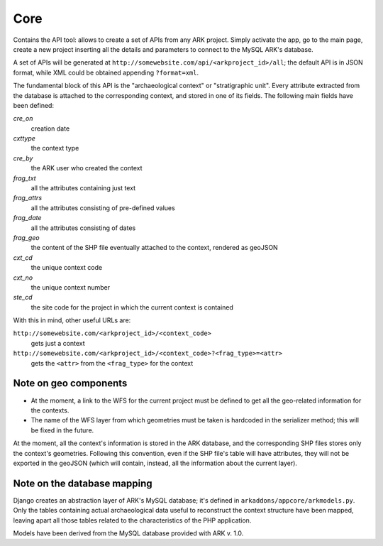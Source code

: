 Core
----
Contains the API tool: allows to create a set of APIs from any ARK project.
Simply activate the app, go to the main page, create a new project inserting
all the details and parameters to connect to the MySQL ARK's database.

A set of APIs will be generated at
``http://somewebsite.com/api/<arkproject_id>/all``; the default API is in JSON format,
while XML could be obtained appending ``?format=xml``.

The fundamental block of this API is the "archaeological context" or
"stratigraphic unit". Every attribute extracted from the database is attached
to the corresponding context, and stored in one of its fields. The following
main fields have been defined:

*cre_on*
    creation date
*cxttype*
    the context type
*cre_by*
    the ARK user who created the context
*frag_txt*
    all the attributes containing just text
*frag_attrs*
    all the attributes consisting of pre-defined values
*frag_date*
    all the attributes consisting of dates
*frag_geo*
    the content of the SHP file eventually attached to the context, rendered as geoJSON
*cxt_cd*
    the unique context code
*cxt_no*
    the unique context number
*ste_cd*
    the site code for the project in which the current context is contained

With this in mind, other useful URLs are:

``http://somewebsite.com/<arkproject_id>/<context_code>``
    gets just a context

``http://somewebsite.com/<arkproject_id>/<context_code>?<frag_type>=<attr>``
    gets the ``<attr>`` from the ``<frag_type>`` for the context

Note on geo components
^^^^^^^^^^^^^^^^^^^^^^

* At the moment, a link to the WFS for the current project must be defined to get
  all the geo-related information for the contexts.
* The name of the WFS layer from which geometries must be taken is hardcoded in
  the serializer method; this will be fixed in the future.

At the moment, all the context's information is stored in the ARK database, and
the corresponding SHP files stores only the context's geometries. Following this
convention, even if the SHP file's table will have attributes, they will not be
exported in the geoJSON (which will contain, instead, all the information about
the current layer).

Note on the database mapping
^^^^^^^^^^^^^^^^^^^^^^^^^^^^

Django creates an abstraction layer of ARK's MySQL database; it's defined in
``arkaddons/appcore/arkmodels.py``. Only the tables containing actual archaeological
data useful to reconstruct the context structure have been mapped, leaving apart
all those tables related to the characteristics of the PHP application.

Models have been derived from the MySQL database provided with ARK v. 1.0.

